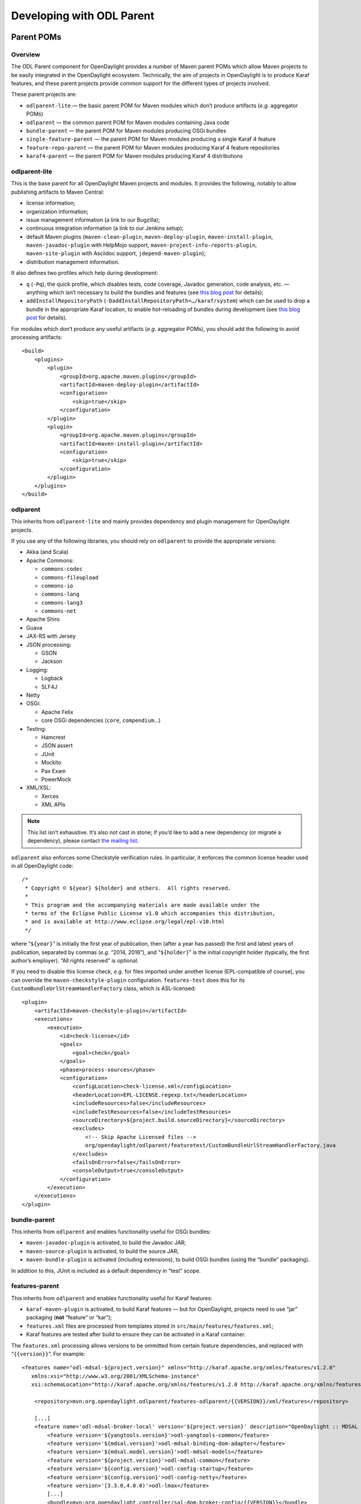 .. _odl-parent-developer-guide:

Developing with ODL Parent
==========================

Parent POMs
-----------

Overview
~~~~~~~~

The ODL Parent component for OpenDaylight provides a number of Maven
parent POMs which allow Maven projects to be easily integrated in the
OpenDaylight ecosystem. Technically, the aim of projects in OpenDaylight
is to produce Karaf features, and these parent projects provide common
support for the different types of projects involved.

These parent projects are:

-  ``odlparent-lite`` — the basic parent POM for Maven modules which
   don’t produce artifacts (*e.g.* aggregator POMs)

-  ``odlparent`` — the common parent POM for Maven modules containing
   Java code

-  ``bundle-parent`` — the parent POM for Maven modules producing OSGi
   bundles

-  ``single-feature-parent`` — the parent POM for Maven modules producing
   a single Karaf 4 feature

-  ``feature-repo-parent`` — the parent POM for Maven modules producing
   Karaf 4 feature repositories

-  ``karaf4-parent`` — the parent POM for Maven modules producing Karaf 4
   distributions

odlparent-lite
~~~~~~~~~~~~~~

This is the base parent for all OpenDaylight Maven projects and
modules. It provides the following, notably to allow publishing
artifacts to Maven Central:

-  license information;

-  organization information;

-  issue management information (a link to our Bugzilla);

-  continuous integration information (a link to our Jenkins setup);

-  default Maven plugins (``maven-clean-plugin``,
   ``maven-deploy-plugin``, ``maven-install-plugin``,
   ``maven-javadoc-plugin`` with HelpMojo support,
   ``maven-project-info-reports-plugin``, ``maven-site-plugin`` with
   Asciidoc support, ``jdepend-maven-plugin``);

-  distribution management information.

It also defines two profiles which help during development:

-  ``q`` (``-Pq``), the quick profile, which disables tests, code
   coverage, Javadoc generation, code analysis, etc. — anything which
   isn’t necessary to build the bundles and features (see `this blog
   post <http://blog2.vorburger.ch/2016/06/improve-maven-build-speed-with-q.html>`__
   for details);

-  ``addInstallRepositoryPath``
   (``-DaddInstallRepositoryPath=…/karaf/system``) which can be used to
   drop a bundle in the appropriate Karaf location, to enable
   hot-reloading of bundles during development (see `this blog
   post <http://blog2.vorburger.ch/2016/06/maven-install-into-additional.html>`__
   for details).

For modules which don’t produce any useful artifacts (*e.g.* aggregator
POMs), you should add the following to avoid processing artifacts:

::

    <build>
        <plugins>
            <plugin>
                <groupId>org.apache.maven.plugins</groupId>
                <artifactId>maven-deploy-plugin</artifactId>
                <configuration>
                    <skip>true</skip>
                </configuration>
            </plugin>
            <plugin>
                <groupId>org.apache.maven.plugins</groupId>
                <artifactId>maven-install-plugin</artifactId>
                <configuration>
                    <skip>true</skip>
                </configuration>
            </plugin>
        </plugins>
    </build>

odlparent
~~~~~~~~~

This inherits from ``odlparent-lite`` and mainly provides dependency and
plugin management for OpenDaylight projects.

If you use any of the following libraries, you should rely on
``odlparent`` to provide the appropriate versions:

-  Akka (and Scala)

-  Apache Commons:

   -  ``commons-codec``

   -  ``commons-fileupload``

   -  ``commons-io``

   -  ``commons-lang``

   -  ``commons-lang3``

   -  ``commons-net``

-  Apache Shiro

-  Guava

-  JAX-RS with Jersey

-  JSON processing:

   -  GSON

   -  Jackson

-  Logging:

   -  Logback

   -  SLF4J

-  Netty

-  OSGi:

   -  Apache Felix

   -  core OSGi dependencies (``core``, ``compendium``\ …)

-  Testing:

   -  Hamcrest

   -  JSON assert

   -  JUnit

   -  Mockito

   -  Pax Exam

   -  PowerMock

-  XML/XSL:

   -  Xerces

   -  XML APIs

.. note::

    This list isn’t exhaustive. It’s also not cast in stone; if you’d
    like to add a new dependency (or migrate a dependency), please
    contact `the mailing
    list <https://lists.opendaylight.org/mailman/listinfo/odlparent-dev>`__.

``odlparent`` also enforces some Checkstyle verification rules. In
particular, it enforces the common license header used in all
OpenDaylight code:

::

    /*
     * Copyright © ${year} ${holder} and others.  All rights reserved.
     *
     * This program and the accompanying materials are made available under the
     * terms of the Eclipse Public License v1.0 which accompanies this distribution,
     * and is available at http://www.eclipse.org/legal/epl-v10.html
     */

where “\ ``${year}``\ ” is initially the first year of publication, then
(after a year has passed) the first and latest years of publication,
separated by commas (*e.g.* “2014, 2016”), and “\ ``${holder}``\ ” is
the initial copyright holder (typically, the first author’s employer).
“All rights reserved” is optional.

If you need to disable this license check, *e.g.* for files imported
under another license (EPL-compatible of course), you can override the
``maven-checkstyle-plugin`` configuration. ``features-test`` does this
for its ``CustomBundleUrlStreamHandlerFactory`` class, which is
ASL-licensed:

::

    <plugin>
        <artifactId>maven-checkstyle-plugin</artifactId>
        <executions>
            <execution>
                <id>check-license</id>
                <goals>
                    <goal>check</goal>
                </goals>
                <phase>process-sources</phase>
                <configuration>
                    <configLocation>check-license.xml</configLocation>
                    <headerLocation>EPL-LICENSE.regexp.txt</headerLocation>
                    <includeResources>false</includeResources>
                    <includeTestResources>false</includeTestResources>
                    <sourceDirectory>${project.build.sourceDirectory}</sourceDirectory>
                    <excludes>
                        <!-- Skip Apache Licensed files -->
                        org/opendaylight/odlparent/featuretest/CustomBundleUrlStreamHandlerFactory.java
                    </excludes>
                    <failsOnError>false</failsOnError>
                    <consoleOutput>true</consoleOutput>
                </configuration>
            </execution>
        </executions>
    </plugin>

bundle-parent
~~~~~~~~~~~~~

This inherits from ``odlparent`` and enables functionality useful for
OSGi bundles:

-  ``maven-javadoc-plugin`` is activated, to build the Javadoc JAR;

-  ``maven-source-plugin`` is activated, to build the source JAR;

-  ``maven-bundle-plugin`` is activated (including extensions), to build
   OSGi bundles (using the “bundle” packaging).

In addition to this, JUnit is included as a default dependency in “test”
scope.

features-parent
~~~~~~~~~~~~~~~

This inherits from ``odlparent`` and enables functionality useful for
Karaf features:

-  ``karaf-maven-plugin`` is activated, to build Karaf features — but
   for OpenDaylight, projects need to use “jar” packaging (**not**
   “feature” or “kar”);

-  ``features.xml`` files are processed from templates stored in
   ``src/main/features/features.xml``;

-  Karaf features are tested after build to ensure they can be activated
   in a Karaf container.

The ``features.xml`` processing allows versions to be ommitted from
certain feature dependencies, and replaced with “\ ``{{version}}``\ ”.
For example:

::

    <features name="odl-mdsal-${project.version}" xmlns="http://karaf.apache.org/xmlns/features/v1.2.0"
       xmlns:xsi="http://www.w3.org/2001/XMLSchema-instance"
       xsi:schemaLocation="http://karaf.apache.org/xmlns/features/v1.2.0 http://karaf.apache.org/xmlns/features/v1.2.0">

        <repository>mvn:org.opendaylight.odlparent/features-odlparent/{{VERSION}}/xml/features</repository>

        [...]
        <feature name='odl-mdsal-broker-local' version='${project.version}' description="OpenDaylight :: MDSAL :: Broker">
            <feature version='${yangtools.version}'>odl-yangtools-common</feature>
            <feature version='${mdsal.version}'>odl-mdsal-binding-dom-adapter</feature>
            <feature version='${mdsal.model.version}'>odl-mdsal-models</feature>
            <feature version='${project.version}'>odl-mdsal-common</feature>
            <feature version='${config.version}'>odl-config-startup</feature>
            <feature version='${config.version}'>odl-config-netty</feature>
            <feature version='[3.3.0,4.0.0)'>odl-lmax</feature>
            [...]
            <bundle>mvn:org.opendaylight.controller/sal-dom-broker-config/{{VERSION}}</bundle>
            <bundle start-level="40">mvn:org.opendaylight.controller/blueprint/{{VERSION}}</bundle>
            <configfile finalname="${config.configfile.directory}/${config.mdsal.configfile}">mvn:org.opendaylight.controller/md-sal-config/{{VERSION}}/xml/config</configfile>
        </feature>

As illustrated, versions can be ommitted in this way for repository
dependencies, bundle dependencies and configuration files. They must be
specified traditionally (either hard-coded, or using Maven properties)
for feature dependencies.

karaf-parent
~~~~~~~~~~~~

This allows building a Karaf 3 distribution, typically for local testing
purposes. Any runtime-scoped feature dependencies will be included in the
distribution, and the ``karaf.localFeature`` property can be used to
specify the boot feature (in addition to ``standard``).

single-feature-parent
~~~~~~~~~~~~~~~~~~~~~

This inherits from ``odlparent`` and enables functionality useful for
Karaf 4 features:

-  ``karaf-maven-plugin`` is activated, to build Karaf features, typically
   with “feature” packaging (“kar” is also supported);

-  ``feature.xml`` files are generated based on the compile-scope dependencies
   defined in the POM, optionally initialised from a stub in
   ``src/main/feature/feature.xml``.

-  Karaf features are tested after build to ensure they can be activated
   in a Karaf container.

The ``feature.xml`` processing adds transitive dependencies by default, which
allows features to be defined using only the most significant dependencies
(those that define the feature); other requirements are determined
automatically as long as they exist as Maven dependencies.

“configfiles” need to be defined both as Maven dependencies (with the
appropriate type and classifier) and as ``<configfile>`` elements in the
``feature.xml`` stub.

Other features which a feature depends on need to be defined as Maven
dependencies with type “xml” and classifier “features” (note the plural here).

feature-repo-parent
~~~~~~~~~~~~~~~~~~~

This inherits from ``odlparent`` and enables functionality useful for
Karaf 4 feature repositories. It follows the same principles as
``single-feature-parent``, but is designed specifically for repositories
and should be used only for this type of artifacts.

It builds a feature repository referencing all the (feature) dependencies
listed in the POM.

karaf4-parent
~~~~~~~~~~~~~

This allows building a Karaf 4 distribution, typically for local testing
purposes. Any runtime-scoped feature dependencies will be included in the
distribution, and the ``karaf.localFeature`` property can be used to
specify the boot feature (in addition to ``standard``).

Features (for Karaf 3)
----------------------

The ODL Parent component for OpenDaylight provides a number of Karaf 3
features which can be used by other Karaf 3 features to use certain
third-party upstream dependencies.

These features are:

-  Akka features (in the ``features-akka`` repository):

   -  ``odl-akka-all`` — all Akka bundles;

   -  ``odl-akka-scala-2.11`` — Scala runtime for OpenDaylight;

   -  ``odl-akka-system-2.4`` — Akka actor framework bundles;

   -  ``odl-akka-clustering-2.4`` — Akka clustering bundles and
      dependencies;

   -  ``odl-akka-leveldb-0.7`` — LevelDB;

   -  ``odl-akka-persistence-2.4`` — Akka persistence;

-  general third-party features (in the ``features-odlparent``
   repository):

   -  ``odl-netty-4`` — all Netty bundles;

   -  ``odl-guava-18`` — Guava 18;

   -  ``odl-guava-21`` — Guava 21 (not indended for use in Carbon);

   -  ``odl-lmax-3`` — LMAX Disruptor;

   -  ``odl-triemap-0.2`` — Concurrent Trie HashMap.

To use these, you need to declare a dependency on the appropriate
repository in your ``features.xml`` file:

::

    <repository>mvn:org.opendaylight.odlparent/features-odlparent/{{VERSION}}/xml/features</repository>

and then include the feature, *e.g.*:

::

    <feature name='odl-mdsal-broker-local' version='${project.version}' description="OpenDaylight :: MDSAL :: Broker">
        [...]
        <feature version='[3.3.0,4.0.0)'>odl-lmax</feature>
        [...]
    </feature>

You also need to depend on the features repository in your POM:

::

    <dependency>
        <groupId>org.opendaylight.odlparent</groupId>
        <artifactId>features-odlparent</artifactId>
        <classifier>features</classifier>
        <type>xml</type>
    </dependency>

assuming the appropriate dependency management:

::

    <dependencyManagement>
        <dependencies>
            <dependency>
                <groupId>org.opendaylight.odlparent</groupId>
                <artifactId>odlparent-artifacts</artifactId>
                <version>1.8.0-SNAPSHOT</version>
                <scope>import</scope>
                <type>pom</type>
            </dependency>
        </dependencies>
    </dependencyManagement>

(the version number there is appropriate for Carbon). For the time being
you also need to depend separately on the individual JARs as
compile-time dependencies to build your dependent code; the relevant
dependencies are managed in ``odlparent``'s dependency management.

| The suggested version ranges are as follows:

-  ``odl-netty``: ``[4.0.37,4.1.0)`` or ``[4.0.37,5.0.0)``;

-  ``odl-guava``: ``[18,19)`` (if your code is ready for it, ``[19,20)``
   is also available, but the current default version of Guava in
   OpenDaylight is 18);

-  ``odl-lmax``: ``[3.3.4,4.0.0)``

Features (for Karaf 4)
----------------------

There are equivalent features to all the Karaf 3 features, for Karaf 4.
The repositories use “features4” instead of “features”, and the features
use “odl4” instead of “odl”.

The following new features are specific to Karaf 4:

-  Karaf wrapper features (also in the ``features4-odlparent``
   repository) — these can be used to pull in a Karaf feature
   using a Maven dependency in a POM:

   -  ``odl-karaf-feat-feature`` — the Karaf ``feature`` feature;

   -  ``odl-karaf-feat-jdbc`` — the Karaf ``jdbc`` feature;

   -  ``odl-karaf-feat-jetty`` — the Karaf ``jetty`` feature;

   -  ``odl-karaf-feat-war`` — the Karaf ``war`` feature.

To use these, all you need to do now is add the appropriate dependency
in your feature POM; for example:

::

    <dependency>
        <groupId>org.opendaylight.odlparent</groupId>
        <artifactId>odl4-guava-18</artifactId>
        <classifier>features</classifier>
        <type>xml</type>
    </dependency>

assuming the appropriate dependency management:

::

    <dependencyManagement>
        <dependencies>
            <dependency>
                <groupId>org.opendaylight.odlparent</groupId>
                <artifactId>odlparent-artifacts</artifactId>
                <version>1.8.0-SNAPSHOT</version>
                <scope>import</scope>
                <type>pom</type>
            </dependency>
        </dependencies>
    </dependencyManagement>

(the version number there is appropriate for Carbon). We no longer use version
ranges, the feature dependencies all use the ``odlparent`` version (but you
should rely on the artifacts POM).
